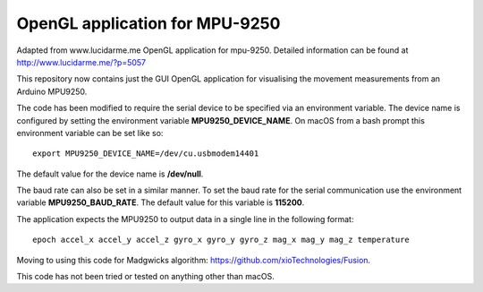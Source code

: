 OpenGL application for MPU-9250
===============================

Adapted from www.lucidarme.me OpenGL application for mpu-9250.
Detailed information can be found at http://www.lucidarme.me/?p=5057

This repository now contains just the GUI OpenGL application for visualising the movement measurements from an Arduino MPU9250.

The code has been modified to require the serial device to be specified via an environment variable.
The device name is configured by setting the environment variable **MPU9250_DEVICE_NAME**.
On macOS from a bash prompt this environment variable can be set like so::

  export MPU9250_DEVICE_NAME=/dev/cu.usbmodem14401

The default value for the device name is **/dev/null**.

The baud rate can also be set in a similar manner.
To set the baud rate for the serial communication use the environment variable **MPU9250_BAUD_RATE**.
The default value for this variable is **115200**.

The application expects the MPU9250 to output data in a single line in the following format::

  epoch accel_x accel_y accel_z gyro_x gyro_y gyro_z mag_x mag_y mag_z temperature

Moving to using this code for Madgwicks algorithm: https://github.com/xioTechnologies/Fusion.

This code has not been tried or tested on anything other than macOS.
